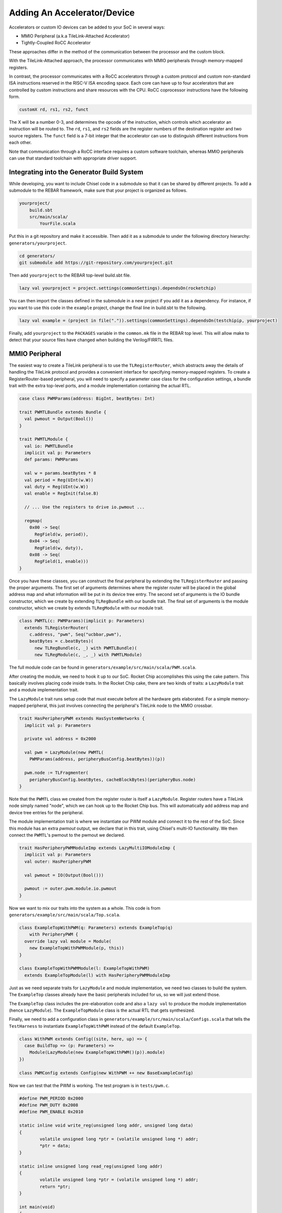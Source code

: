 Adding An Accelerator/Device
===============================

Accelerators or custom IO devices can be added to your SoC in several ways:

* MMIO Peripheral (a.k.a TileLink-Attached Accelerator)
* Tightly-Coupled RoCC Accelerator

These approaches differ in the method of the communication between the processor and the custom block.

With the TileLink-Attached approach, the processor communicates with MMIO peripherals through memory-mapped registers.

In contrast, the processor communicates with a RoCC accelerators through a custom protocol and custom non-standard ISA instructions reserved in the RISC-V ISA encoding space.
Each core can have up to four accelerators that are controlled by custom instructions and share resources with the CPU.
RoCC coprocessor instructions have the following form.

.. code-block:: none

    customX rd, rs1, rs2, funct

The X will be a number 0-3, and determines the opcode of the instruction, which controls which accelerator an instruction will be routed to.
The ``rd``, ``rs1``, and ``rs2`` fields are the register numbers of the destination register and two source registers.
The ``funct`` field is a 7-bit integer that the accelerator can use to distinguish different instructions from each other.

Note that communication through a RoCC interface requires a custom software toolchain, whereas MMIO peripherals can use that standard toolchain with appropriate driver support.

Integrating into the Generator Build System
-------------------------------------------

While developing, you want to include Chisel code in a submodule so that it can be shared by different projects.
To add a submodule to the REBAR framework, make sure that your project is organized as follows.

.. code-block:: none

    yourproject/
        build.sbt
        src/main/scala/
            YourFile.scala

Put this in a git repository and make it accessible.
Then add it as a submodule to under the following directory hierarchy: ``generators/yourproject``.

.. code-block:: shell

    cd generators/
    git submodule add https://git-repository.com/yourproject.git

Then add ``yourproject`` to the REBAR top-level build.sbt file.

.. code-block:: scala

    lazy val yourproject = project.settings(commonSettings).dependsOn(rocketchip)

You can then import the classes defined in the submodule in a new project if
you add it as a dependency. For instance, if you want to use this code in
the ``example`` project, change the final line in build.sbt to the following.

.. code-block:: scala

    lazy val example = (project in file(".")).settings(commonSettings).dependsOn(testchipip, yourproject)

Finally, add ``yourproject`` to the ``PACKAGES`` variable in the ``common.mk`` file in the REBAR top level.
This will allow make to detect that your source files have changed when building the Verilog/FIRRTL files.

MMIO Peripheral
------------------

The easiest way to create a TileLink peripheral is to use the ``TLRegisterRouter``, which abstracts away the details of handling the TileLink protocol and provides a convenient interface for specifying memory-mapped registers.
To create a RegisterRouter-based peripheral, you will need to specify a parameter case class for the configuration settings, a bundle trait with the extra top-level ports, and a module implementation containing the actual RTL.

.. code-block:: scala

    case class PWMParams(address: BigInt, beatBytes: Int)

    trait PWMTLBundle extends Bundle {
      val pwmout = Output(Bool())
    }

    trait PWMTLModule {
      val io: PWMTLBundle
      implicit val p: Parameters
      def params: PWMParams

      val w = params.beatBytes * 8
      val period = Reg(UInt(w.W))
      val duty = Reg(UInt(w.W))
      val enable = RegInit(false.B)

      // ... Use the registers to drive io.pwmout ...

      regmap(
        0x00 -> Seq(
          RegField(w, period)),
        0x04 -> Seq(
          RegField(w, duty)),
        0x08 -> Seq(
          RegField(1, enable)))
    }


Once you have these classes, you can construct the final peripheral by extending the ``TLRegisterRouter`` and passing the proper arguments.
The first set of arguments determines where the register router will be placed in the global address map and what information will be put in its device tree entry.
The second set of arguments is the IO bundle constructor, which we create by extending ``TLRegBundle`` with our bundle trait.
The final set of arguments is the module constructor, which we create by extends ``TLRegModule`` with our module trait.

.. code-block:: scala

    class PWMTL(c: PWMParams)(implicit p: Parameters)
      extends TLRegisterRouter(
        c.address, "pwm", Seq("ucbbar,pwm"),
        beatBytes = c.beatBytes)(
          new TLRegBundle(c, _) with PWMTLBundle)(
          new TLRegModule(c, _, _) with PWMTLModule)

The full module code can be found in ``generators/example/src/main/scala/PWM.scala``.

After creating the module, we need to hook it up to our SoC.
Rocket Chip accomplishes this using the cake pattern.
This basically involves placing code inside traits.
In the Rocket Chip cake, there are two kinds of traits: a ``LazyModule`` trait and a module implementation trait.

The ``LazyModule`` trait runs setup code that must execute before all the hardware gets elaborated.
For a simple memory-mapped peripheral, this just involves connecting the peripheral's TileLink node to the MMIO crossbar.

.. code-block:: scala

    trait HasPeripheryPWM extends HasSystemNetworks {
      implicit val p: Parameters

      private val address = 0x2000

      val pwm = LazyModule(new PWMTL(
        PWMParams(address, peripheryBusConfig.beatBytes))(p))

      pwm.node := TLFragmenter(
        peripheryBusConfig.beatBytes, cacheBlockBytes)(peripheryBus.node)
    }


Note that the ``PWMTL`` class we created from the register router is itself a ``LazyModule``.
Register routers have a TileLink node simply named "node", which we can hook up to the Rocket Chip bus.
This will automatically add address map and device tree entries for the peripheral.

The module implementation trait is where we instantiate our PWM module and connect it to the rest of the SoC.
Since this module has an extra `pwmout` output, we declare that in this trait, using Chisel's multi-IO functionality.
We then connect the ``PWMTL``'s pwmout to the pwmout we declared.

.. code-block:: scala

    trait HasPeripheryPWMModuleImp extends LazyMultiIOModuleImp {
      implicit val p: Parameters
      val outer: HasPeripheryPWM

      val pwmout = IO(Output(Bool()))

      pwmout := outer.pwm.module.io.pwmout
    }

Now we want to mix our traits into the system as a whole.
This code is from ``generators/example/src/main/scala/Top.scala``.

.. code-block:: scala

    class ExampleTopWithPWM(q: Parameters) extends ExampleTop(q)
        with PeripheryPWM {
      override lazy val module = Module(
        new ExampleTopWithPWMModule(p, this))
    }

    class ExampleTopWithPWMModule(l: ExampleTopWithPWM)
      extends ExampleTopModule(l) with HasPeripheryPWMModuleImp


Just as we need separate traits for ``LazyModule`` and module implementation, we need two classes to build the system.
The ``ExampleTop`` classes already have the basic peripherals included for us, so we will just extend those.

The ``ExampleTop`` class includes the pre-elaboration code and also a ``lazy val`` to produce the module implementation (hence ``LazyModule``).
The ``ExampleTopModule`` class is the actual RTL that gets synthesized.

Finally, we need to add a configuration class in ``generators/example/src/main/scala/Configs.scala`` that tells the ``TestHarness`` to instantiate ``ExampleTopWithPWM`` instead of the default ``ExampleTop``.

.. code-block:: scala

    class WithPWM extends Config((site, here, up) => {
      case BuildTop => (p: Parameters) =>
        Module(LazyModule(new ExampleTopWithPWM()(p)).module)
    })

    class PWMConfig extends Config(new WithPWM ++ new BaseExampleConfig)


Now we can test that the PWM is working. The test program is in ``tests/pwm.c``.

.. code-block:: c

    #define PWM_PERIOD 0x2000
    #define PWM_DUTY 0x2008
    #define PWM_ENABLE 0x2010

    static inline void write_reg(unsigned long addr, unsigned long data)
    {
            volatile unsigned long *ptr = (volatile unsigned long *) addr;
            *ptr = data;
    }

    static inline unsigned long read_reg(unsigned long addr)
    {
            volatile unsigned long *ptr = (volatile unsigned long *) addr;
            return *ptr;
    }

    int main(void)
    {
            write_reg(PWM_PERIOD, 20);
            write_reg(PWM_DUTY, 5);
            write_reg(PWM_ENABLE, 1);
    }


This just writes out to the registers we defined earlier.
The base of the module's MMIO region is at 0x2000.
This will be printed out in the address map portion when you generated the verilog code.

Compiling this program with make produces a ``pwm.riscv`` executable.

Now with all of that done, we can go ahead and run our simulation.

.. code-block:: shell

    cd verisim
    make CONFIG=PWMConfig
    ./simulator-example-PWMConfig ../tests/pwm.riscv

Adding a RoCC Accelerator
----------------------------

RoCC accelerators are lazy modules that extend the ``LazyRoCC`` class.
Their implementation should extends the ``LazyRoCCModule`` class.

.. code-block:: scala

    class CustomAccelerator(opcodes: OpcodeSet)
        (implicit p: Parameters) extends LazyRoCC(opcodes) {
      override lazy val module = new CustomAcceleratorModule(this)
    }

    class CustomAcceleratorModule(outer: CustomAccelerator)
        extends LazyRoCCModuleImp(outer) {
      val cmd = Queue(io.cmd)
      // The parts of the command are as follows
      // inst - the parts of the instruction itself
      //   opcode
      //   rd - destination register number
      //   rs1 - first source register number
      //   rs2 - second source register number
      //   funct
      //   xd - is the destination register being used?
      //   xs1 - is the first source register being used?
      //   xs2 - is the second source register being used?
      // rs1 - the value of source register 1
      // rs2 - the value of source register 2
      ...
    }


The ``opcodes`` parameter for ``LazyRoCC`` is the set of custom opcodes that will map to this accelerator.
More on this in the next subsection.

The ``LazyRoCC`` class contains two TLOutputNode instances, ``atlNode`` and ``tlNode``.
The former connects into a tile-local arbiter along with the backside of the L1 instruction cache.
The latter connects directly to the L1-L2 crossbar.
The corresponding Tilelink ports in the module implementation's IO bundle are ``atl`` and ``tl``, respectively.

The other interfaces available to the accelerator are ``mem``, which provides access to the L1 cache;
``ptw`` which provides access to the page-table walker;
the ``busy`` signal, which indicates when the accelerator is still handling an instruction;
and the ``interrupt`` signal, which can be used to interrupt the CPU.

Look at the examples in ``generators/rocket-chip/src/main/scala/tile/LazyRocc.scala`` for detailed information on the different IOs.

Adding RoCC accelerator to Config
~~~~~~~~~~~~~~~~~~~~~~~~~~~~~~~~~

RoCC accelerators can be added to a core by overriding the ``BuildRoCC`` parameter in the configuration.
This takes a sequence of functions producing ``LazyRoCC`` objects, one for each accelerator you wish to add.

For instance, if we wanted to add the previously defined accelerator and route custom0 and custom1 instructions to it, we could do the following.

.. code-block:: scala

    class WithCustomAccelerator extends Config((site, here, up) => {
      case BuildRoCC => Seq((p: Parameters) => LazyModule(
        new CustomAccelerator(OpcodeSet.custom0 | OpcodeSet.custom1)(p)))
    })

    class CustomAcceleratorConfig extends Config(
      new WithCustomAccelerator ++ new DefaultExampleConfig)

Adding a DMA port
-------------------

IO devices or accelerators (like a disk or network driver), we may want to have the device write directly to the coherent memory system instead.
To add a device like that, you would do the following.

.. code-block:: scala

    class DMADevice(implicit p: Parameters) extends LazyModule {
      val node = TLClientNode(TLClientParameters(
        name = "dma-device", sourceId = IdRange(0, 1)))

      lazy val module = new DMADeviceModule(this)
    }

    class DMADeviceModule(outer: DMADevice) extends LazyModuleImp(outer) {
      val io = IO(new Bundle {
        val mem = outer.node.bundleOut
        val ext = new ExtBundle
      })

      // ... rest of the code ...
    }

    trait HasPeripheryDMA extends HasSystemNetworks {
      implicit val p: Parameters

      val dma = LazyModule(new DMADevice)

      fsb.node := dma.node
    }

    trait HasPeripheryDMAModuleImp extends LazyMultiIOModuleImp {
      val ext = IO(new ExtBundle)
      ext <> outer.dma.module.io.ext
    }


The ``ExtBundle`` contains the signals we connect off-chip that we get data from.
The DMADevice also has a Tilelink client port that we connect into the L1-L2 crossbar through the front-side buffer (fsb).
The sourceId variable given in the ``TLClientNode`` instantiation determines the range of ids that can be used in acquire messages from this device.
Since we specified [0, 1) as our range, only the ID 0 can be used.
